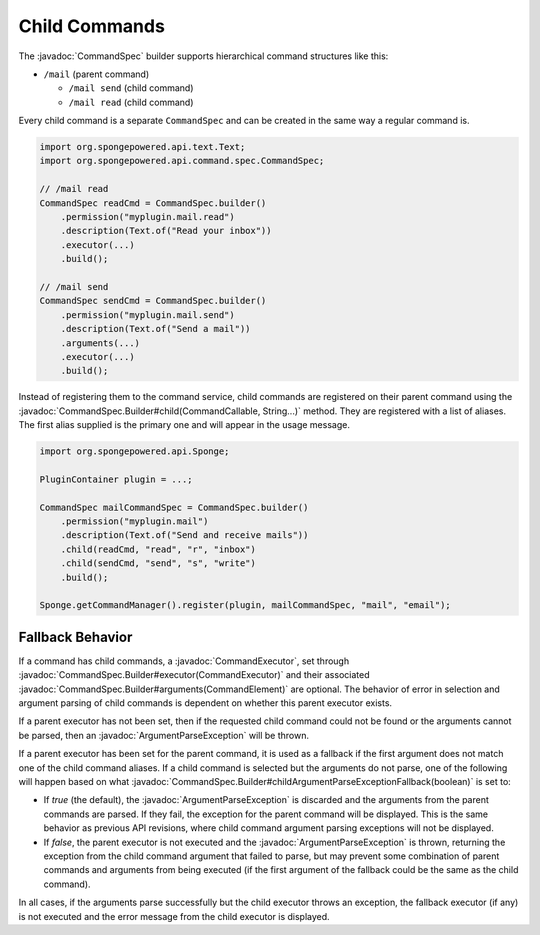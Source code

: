 ==============
Child Commands
==============

.. javadoc-import::
    org.spongepowered.api.command.CommandCallable
    org.spongepowered.api.command.args.CommandElement
    org.spongepowered.api.command.spec.CommandExecutor
    org.spongepowered.api.command.spec.CommandSpec
    org.spongepowered.api.command.spec.CommandSpec.Builder
    org.spongepowered.api.command.args.ArgumentParseException
    java.lang.String

The :javadoc:`CommandSpec` builder supports hierarchical command structures like this:

* ``/mail`` (parent command)

  * ``/mail send`` (child command)
  * ``/mail read`` (child command)

Every child command is a separate ``CommandSpec`` and can be created in the same way a regular command is.

.. code-block:: java

    import org.spongepowered.api.text.Text;
    import org.spongepowered.api.command.spec.CommandSpec;

    // /mail read
    CommandSpec readCmd = CommandSpec.builder()
        .permission("myplugin.mail.read")
        .description(Text.of("Read your inbox"))
        .executor(...)
        .build();

    // /mail send
    CommandSpec sendCmd = CommandSpec.builder()
        .permission("myplugin.mail.send")
        .description(Text.of("Send a mail"))
        .arguments(...)
        .executor(...)
        .build();

Instead of registering them to the command service, child commands are registered on their parent command using the
:javadoc:`CommandSpec.Builder#child(CommandCallable, String...)` method. They are registered with a list of aliases.
The first alias supplied is the primary one and will appear in the usage message.

.. code-block:: java

    import org.spongepowered.api.Sponge;

    PluginContainer plugin = ...;

    CommandSpec mailCommandSpec = CommandSpec.builder()
        .permission("myplugin.mail")
        .description(Text.of("Send and receive mails"))
        .child(readCmd, "read", "r", "inbox")
        .child(sendCmd, "send", "s", "write")
        .build();

    Sponge.getCommandManager().register(plugin, mailCommandSpec, "mail", "email");

Fallback Behavior
=================

If a command has child commands, a :javadoc:`CommandExecutor`, set through
:javadoc:`CommandSpec.Builder#executor(CommandExecutor)` and their associated
:javadoc:`CommandSpec.Builder#arguments(CommandElement)` are optional. The behavior of error in selection and
argument parsing of child commands is dependent on whether this parent executor exists.

If a parent executor has not been set, then if the requested child command could not be found or the arguments
cannot be parsed, then an :javadoc:`ArgumentParseException` will be thrown.

If a parent executor has been set for the parent command, it is used as a fallback if the first argument does
not match one of the child command aliases. If a child command is selected but the arguments do not parse, one of
the following will happen based on what :javadoc:`CommandSpec.Builder#childArgumentParseExceptionFallback(boolean)`
is set to:

* If `true` (the default), the :javadoc:`ArgumentParseException` is discarded and the arguments from the parent
  commands are parsed. If they fail, the exception for the parent command will be displayed. This is the same
  behavior as previous API revisions, where child command argument parsing exceptions will not be displayed.
* If `false`, the parent executor is not executed and the :javadoc:`ArgumentParseException` is thrown, returning
  the exception from the child command argument that failed to parse, but may prevent some combination of parent
  commands and arguments from being executed (if the first argument of the fallback could be the same as the
  child command).

In all cases, if the arguments parse successfully but the child executor throws an exception, the fallback
executor (if any) is not executed and the error message from the child executor is displayed.
